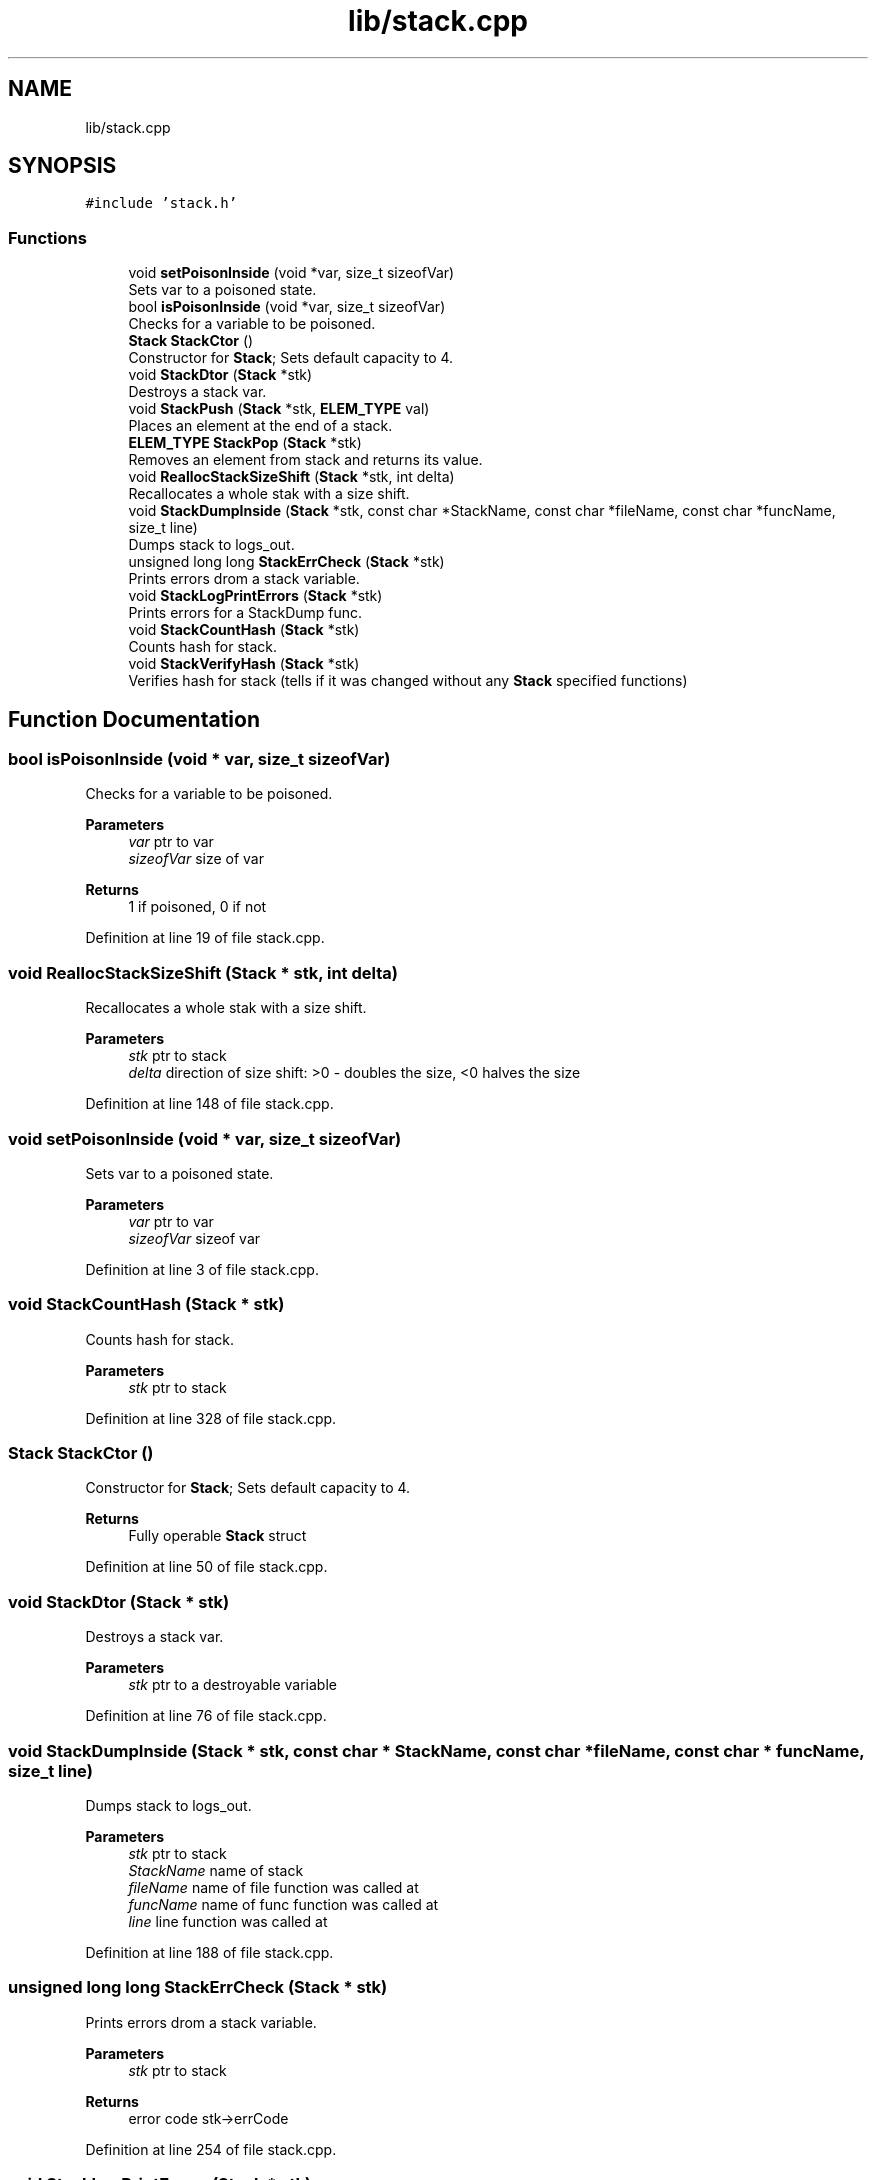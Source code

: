 .TH "lib/stack.cpp" 3 "Sat Oct 15 2022" "Version 2" "Soft cpu" \" -*- nroff -*-
.ad l
.nh
.SH NAME
lib/stack.cpp
.SH SYNOPSIS
.br
.PP
\fC#include 'stack\&.h'\fP
.br

.SS "Functions"

.in +1c
.ti -1c
.RI "void \fBsetPoisonInside\fP (void *var, size_t sizeofVar)"
.br
.RI "Sets var to a poisoned state\&. "
.ti -1c
.RI "bool \fBisPoisonInside\fP (void *var, size_t sizeofVar)"
.br
.RI "Checks for a variable to be poisoned\&. "
.ti -1c
.RI "\fBStack\fP \fBStackCtor\fP ()"
.br
.RI "Constructor for \fBStack\fP; Sets default capacity to 4\&. "
.ti -1c
.RI "void \fBStackDtor\fP (\fBStack\fP *stk)"
.br
.RI "Destroys a stack var\&. "
.ti -1c
.RI "void \fBStackPush\fP (\fBStack\fP *stk, \fBELEM_TYPE\fP val)"
.br
.RI "Places an element at the end of a stack\&. "
.ti -1c
.RI "\fBELEM_TYPE\fP \fBStackPop\fP (\fBStack\fP *stk)"
.br
.RI "Removes an element from stack and returns its value\&. "
.ti -1c
.RI "void \fBReallocStackSizeShift\fP (\fBStack\fP *stk, int delta)"
.br
.RI "Recallocates a whole stak with a size shift\&. "
.ti -1c
.RI "void \fBStackDumpInside\fP (\fBStack\fP *stk, const char *StackName, const char *fileName, const char *funcName, size_t line)"
.br
.RI "Dumps stack to logs_out\&. "
.ti -1c
.RI "unsigned long long \fBStackErrCheck\fP (\fBStack\fP *stk)"
.br
.RI "Prints errors drom a stack variable\&. "
.ti -1c
.RI "void \fBStackLogPrintErrors\fP (\fBStack\fP *stk)"
.br
.RI "Prints errors for a StackDump func\&. "
.ti -1c
.RI "void \fBStackCountHash\fP (\fBStack\fP *stk)"
.br
.RI "Counts hash for stack\&. "
.ti -1c
.RI "void \fBStackVerifyHash\fP (\fBStack\fP *stk)"
.br
.RI "Verifies hash for stack (tells if it was changed without any \fBStack\fP specified functions) "
.in -1c
.SH "Function Documentation"
.PP 
.SS "bool isPoisonInside (void * var, size_t sizeofVar)"

.PP
Checks for a variable to be poisoned\&. 
.PP
\fBParameters\fP
.RS 4
\fIvar\fP ptr to var 
.br
\fIsizeofVar\fP size of var 
.RE
.PP
\fBReturns\fP
.RS 4
1 if poisoned, 0 if not 
.RE
.PP

.PP
Definition at line 19 of file stack\&.cpp\&.
.SS "void ReallocStackSizeShift (\fBStack\fP * stk, int delta)"

.PP
Recallocates a whole stak with a size shift\&. 
.PP
\fBParameters\fP
.RS 4
\fIstk\fP ptr to stack 
.br
\fIdelta\fP direction of size shift: >0 - doubles the size, <0 halves the size 
.RE
.PP

.PP
Definition at line 148 of file stack\&.cpp\&.
.SS "void setPoisonInside (void * var, size_t sizeofVar)"

.PP
Sets var to a poisoned state\&. 
.PP
\fBParameters\fP
.RS 4
\fIvar\fP ptr to var 
.br
\fIsizeofVar\fP sizeof var 
.RE
.PP

.PP
Definition at line 3 of file stack\&.cpp\&.
.SS "void StackCountHash (\fBStack\fP * stk)"

.PP
Counts hash for stack\&. 
.PP
\fBParameters\fP
.RS 4
\fIstk\fP ptr to stack 
.RE
.PP

.PP
Definition at line 328 of file stack\&.cpp\&.
.SS "\fBStack\fP StackCtor ()"

.PP
Constructor for \fBStack\fP; Sets default capacity to 4\&. 
.PP
\fBReturns\fP
.RS 4
Fully operable \fBStack\fP struct 
.RE
.PP

.PP
Definition at line 50 of file stack\&.cpp\&.
.SS "void StackDtor (\fBStack\fP * stk)"

.PP
Destroys a stack var\&. 
.PP
\fBParameters\fP
.RS 4
\fIstk\fP ptr to a destroyable variable 
.RE
.PP

.PP
Definition at line 76 of file stack\&.cpp\&.
.SS "void StackDumpInside (\fBStack\fP * stk, const char * StackName, const char * fileName, const char * funcName, size_t line)"

.PP
Dumps stack to logs_out\&. 
.PP
\fBParameters\fP
.RS 4
\fIstk\fP ptr to stack 
.br
\fIStackName\fP name of stack 
.br
\fIfileName\fP name of file function was called at 
.br
\fIfuncName\fP name of func function was called at 
.br
\fIline\fP line function was called at 
.RE
.PP

.PP
Definition at line 188 of file stack\&.cpp\&.
.SS "unsigned long long StackErrCheck (\fBStack\fP * stk)"

.PP
Prints errors drom a stack variable\&. 
.PP
\fBParameters\fP
.RS 4
\fIstk\fP ptr to stack 
.RE
.PP
\fBReturns\fP
.RS 4
error code stk->errCode 
.RE
.PP

.PP
Definition at line 254 of file stack\&.cpp\&.
.SS "void StackLogPrintErrors (\fBStack\fP * stk)"

.PP
Prints errors for a StackDump func\&. 
.PP
\fBParameters\fP
.RS 4
\fIstk\fP ptr to stack 
.RE
.PP

.PP
Definition at line 302 of file stack\&.cpp\&.
.SS "\fBELEM_TYPE\fP StackPop (\fBStack\fP * stk)"

.PP
Removes an element from stack and returns its value\&. 
.PP
\fBParameters\fP
.RS 4
\fIstk\fP ptr to stack 
.RE
.PP
\fBReturns\fP
.RS 4
element that was removed 
.RE
.PP

.PP
Definition at line 122 of file stack\&.cpp\&.
.SS "void StackPush (\fBStack\fP * stk, \fBELEM_TYPE\fP val)"

.PP
Places an element at the end of a stack\&. 
.PP
\fBParameters\fP
.RS 4
\fIstk\fP ptr to stack struct 
.br
\fIval\fP value of an element to push 
.RE
.PP

.PP
Definition at line 98 of file stack\&.cpp\&.
.SS "void StackVerifyHash (\fBStack\fP * stk)"

.PP
Verifies hash for stack (tells if it was changed without any \fBStack\fP specified functions) 
.PP
\fBParameters\fP
.RS 4
\fIstk\fP ptr to stack 
.RE
.PP

.PP
Definition at line 364 of file stack\&.cpp\&.
.SH "Author"
.PP 
Generated automatically by Doxygen for Soft cpu from the source code\&.
